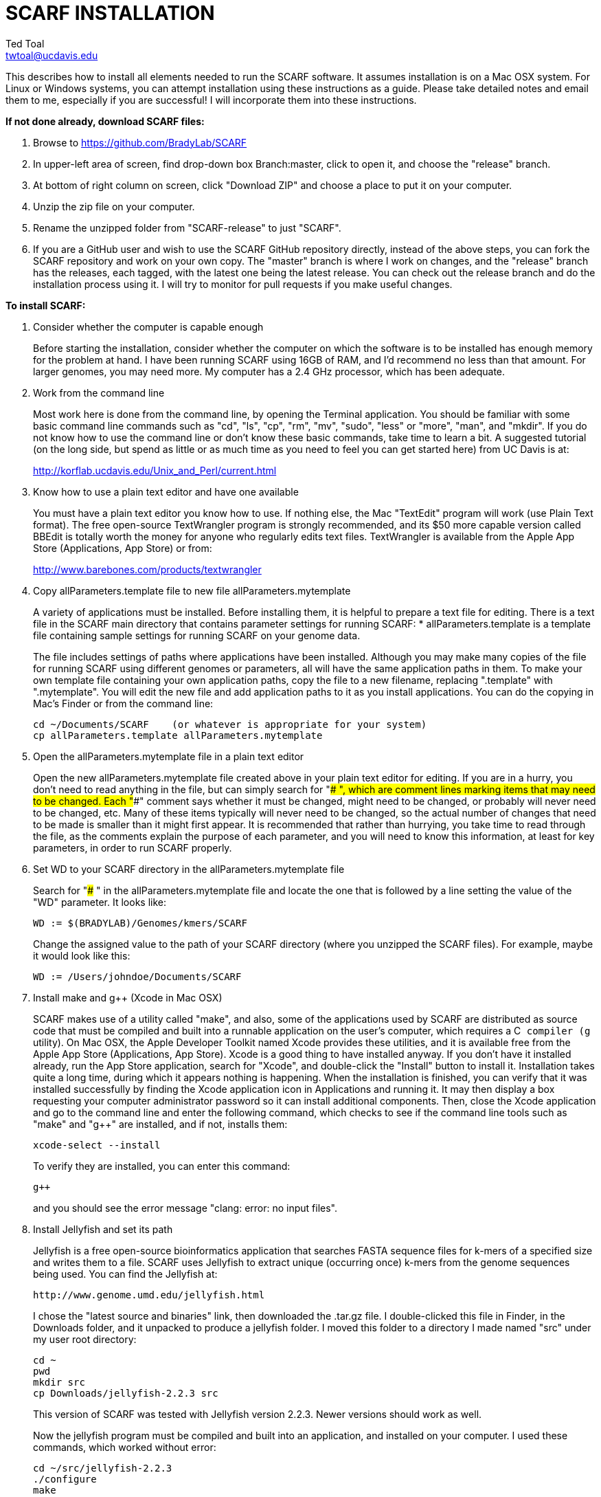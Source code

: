 SCARF INSTALLATION
==================
Ted Toal <twtoal@ucdavis.edu>

This describes how to install all elements needed to run the SCARF software.
It assumes installation is on a Mac OSX system.  For Linux or Windows systems,
you can attempt installation using these instructions as a guide.  Please take
detailed notes and email them to me, especially if you are successful! I will
incorporate them into these instructions.

.*If not done already, download SCARF files:*
. Browse to https://github.com/BradyLab/SCARF
. In upper-left area of screen, find drop-down box Branch:master, click to open it,
and choose the "release" branch.
. At bottom of right column on screen, click "Download ZIP" and choose a place to
put it on your computer.
. Unzip the zip file on your computer.
. Rename the unzipped folder from "SCARF-release" to just "SCARF".
. If you are a GitHub user and wish to use the SCARF GitHub repository directly,
instead of the above steps, you can fork the SCARF repository and work on your own
copy. The "master" branch is where I work on changes, and the "release" branch has
the releases, each tagged, with the latest one being the latest release. You can
check out the release branch and do the installation process using it. I will try
to monitor for pull requests if you make useful changes.

.*To install SCARF:*

. Consider whether the computer is capable enough
+
--
Before starting the installation, consider whether the computer on which the
software is to be installed has enough memory for the problem at hand. I have
been running SCARF using 16GB of RAM, and I'd recommend no less than that amount.
For larger genomes, you may need more. My computer has a 2.4 GHz processor, which
has been adequate.
--

. Work from the command line
+
--
Most work here is done from the command line, by opening the Terminal application.
You should be familiar with some basic command line commands such as "cd", "ls",
"cp", "rm", "mv", "sudo", "less" or "more", "man", and "mkdir".  If you do not
know how to use the command line or don't know these basic commands, take time
to learn a bit. A suggested tutorial (on the long side, but spend as little or
as much time as you need to feel you can get started here) from UC Davis is at:

http://korflab.ucdavis.edu/Unix_and_Perl/current.html
--

. Know how to use a plain text editor and have one available
+
--
You must have a plain text editor you know how to use.  If nothing else, the Mac
"TextEdit" program will work (use Plain Text format).  The free open-source
TextWrangler program is strongly recommended, and its $50 more capable version
called BBEdit is totally worth the money for anyone who regularly edits text files.
TextWrangler is available from the Apple App Store (Applications, App Store) or
from:

http://www.barebones.com/products/textwrangler
--

. Copy allParameters.template file to new file allParameters.mytemplate
+
--
A variety of applications must be installed. Before installing them, it is
helpful to prepare a text file for editing. There is a text file in the
SCARF main directory that contains parameter settings for running SCARF:
  * allParameters.template is a template file containing sample settings for
    running SCARF on your genome data.

The file includes settings of paths where applications have been installed.
Although you may make many copies of the file for running SCARF using different
genomes or parameters, all will have the same application paths in them. To
make your own template file containing your own application paths, copy the
file to a new filename, replacing ".template" with ".mytemplate". You will edit
the new file and add application paths to it as you install applications. You
can do the copying in Mac's Finder or from the command line:

  cd ~/Documents/SCARF    (or whatever is appropriate for your system)
  cp allParameters.template allParameters.mytemplate
--

. Open the allParameters.mytemplate file in a plain text editor
+
--
Open the new allParameters.mytemplate file created above in your plain text editor
for editing. If you are in a hurry, you don't need to read anything in the file, but
can simply search for "### ", which are comment lines marking items that may need
to be changed. Each "###" comment says whether it must be changed, might need to
be changed, or probably will never need to be changed, etc. Many of these items
typically will never need to be changed, so the actual number of changes
that need to be made is smaller than it might first appear. It is recommended that
rather than hurrying, you take time to read through the file, as the comments
explain the purpose of each parameter, and you will need to know this
information, at least for key parameters, in order to run SCARF properly.
--

. Set WD to your SCARF directory in the allParameters.mytemplate file
+
--
Search for "### " in the allParameters.mytemplate file and locate the one that is
followed by a line setting the value of the "WD" parameter.  It looks like:

  WD := $(BRADYLAB)/Genomes/kmers/SCARF

Change the assigned value to the path of your SCARF directory (where you unzipped
the SCARF files). For example, maybe it would look like this:

  WD := /Users/johndoe/Documents/SCARF
--

. Install make and g++ (Xcode in Mac OSX)
+
--
SCARF makes use of a utility called "make", and also, some of the applications used
by SCARF are distributed as source code that must be compiled and built into a runnable
application on the user's computer, which requires a C++ compiler (g++ utility). On
Mac OSX, the Apple Developer Toolkit named Xcode provides these utilities, and it is
available free from the Apple App Store (Applications, App Store). Xcode is a good
thing to have installed anyway. If you don't have it installed already, run the App Store
application, search for "Xcode", and double-click the "Install" button to install it.
Installation takes quite a long time, during which it appears nothing is happening.
When the installation is finished, you can verify that it was installed successfully
by finding the Xcode application icon in Applications and running it.  It may then
display a box requesting your computer administrator password so it can install
additional components. Then, close the Xcode application and go to the command line
and enter the following command, which checks to see if the command line tools such
as "make" and "g++" are installed, and if not, installs them:

  xcode-select --install

To verify they are installed, you can enter this command:

  g++

and you should see the error message "clang: error: no input files".
--

. Install Jellyfish and set its path
+
--
Jellyfish is a free open-source bioinformatics application that searches FASTA
sequence files for k-mers of a specified size and writes them to a file. SCARF
uses Jellyfish to extract unique (occurring once) k-mers from the genome sequences
being used. You can find the Jellyfish at:

  http://www.genome.umd.edu/jellyfish.html

I chose the "latest source and binaries" link, then downloaded the .tar.gz file.
I double-clicked this file in Finder, in the Downloads folder, and it unpacked
to produce a jellyfish folder. I moved this folder to a directory I made named
"src" under my user root directory:

  cd ~
  pwd
  mkdir src
  cp Downloads/jellyfish-2.2.3 src

This version of SCARF was tested with Jellyfish version 2.2.3.  Newer versions should
work as well.

Now the jellyfish program must be compiled and built into an application, and installed
on your computer.  I used these commands, which worked without error:

  cd ~/src/jellyfish-2.2.3
  ./configure
  make
  sudo make install

The "sudo" command prompts for a password, and I entered my computer's administrator
password.  When the above commands are finished, I verified that Jellyfish was installed
and that I could run it with these commands:

  which jellyfish
  jellyfish --version

Finally, the two .mytemplate files must have the path to Jellyfish included in them.
Search the files for "### " and assign the path to Jellyfish, which was shown when
you gave the "which jellyfish" command above, to the parameter "PATH_JELLYFISH".
The path will probably already be correct because Jellyfish usually gets installed
in a standard location.

  PATH_JELLYFISH := /usr/local/bin/jellyfish

Also, set the value JELLYFISH_HASH_SIZE, which follows, to something that seems appropriate
for your computer and its memory. Read the comments for each parameter to learn more
about it. If you don't know how much memory your Mac computer has, choose Apple Icon,
About This Mac, and look for "Memory". The value shown may work fine, but if you are
working with k-mer sizes or genome sizes that produce lots more than 24 million k-mers,
you may need to increase the size (and have sufficient computer memory).

  JELLYFISH_HASH_SIZE := 80M
--

. Install Perl if necessary and set its path
+
--
Perl is a programming language used by SCARF. Using it requires a Perl interpreter
application on your computer. The Mac OSX system comes with a Perl interpreter
already installed, and this should be sufficient. This version of SCARF was
tested with Perl version 5.16.0, although later versions, and earlier V5 versions,
will probably be fine. You can find out if you have Perl installed, where it is
located, and what its version is with this command:

  which perl
  perl --version

If you do not have Perl installed, look for it here:

  https://www.perl.org/get.html

After installing it, re-run the "which perl" command to find the path to it.

The two .mytemplate files must have the path to Perl included in them.
Assign the path, which was shown with the "which perl" command, to the parameter
"PATH_PERL". For example, maybe your path will be:

  PATH_PERL := /usr/local/bin/perl
--

. Install R and set its path
+
--
--

. Install Primer3 and set its path
+
--
--

. Install ePCR and set its path
+
--
--

. Build findMers
+
--
--

. Test trashing and choose deletion method
+
--
--

. Copy primer3settings.default.txt and edit Primer3 settings
+
--
--

. Copy allParameters.test.template file to new file allParameters.test and add the changes made to allParameters.mytemplate
+
--
File allParameters.test.mytemplate is more-or-less a copy of the allParameters.template
file, modified for testing SCARF. Use one of two methods to modify it to incorporate
the same changes you just made to allParameters.mytemplate:

*Method 1 (straightforward)*

Copy allParameters.test.template to allParameters.test, using either Finder
or the command line:

  cp allParameters.test.template allParameters.test

Edit the new allParameters.test file with your plain text editor and put **the same**
parameter changes into it as you just finished doing with allParameters.mytemplate.

*Method 2 (easiest and more fun)*

There is another way to do this rather than using your text editor: merging the
changes. There is a marvelous file comparison and merging tool called "FileMerge"
that comes with Xcode. To run it, start Xcode, then on the menu choose Xcode,
Open Developer Tool, FileMerge.  When it opens up, you may want to find its icon
on the dock and set it to stay put in the dock, then you can close Xcode and in
the future get to it directly from the dock.  When you run FileMerge, it prompts
for two or three or four file names. To see an example of use, enter the first
two, "left" and "right", setting "left" to allParameters.mytemplate and "right"
to allParameters.test, then click "Compare". You will see a comparison of the
two files, with the differences clearly shown. If you wanted to incorporate
changes from one of these files into the other (we don't), you can do this easily
by using the up/down arrow keys to go through the differences one by one, and use
the left/right arrow keys to select whether you want the left or right side file
text in the output, and you can also click in the box on the bottom that shows
the merged text and edit it; when finished you can save the merged text to a new
file or overwrite one of the two compared files, using File, Save Merge.  However,
FileMerge actually makes the job at hand easier than that. Do another File, Compare
Files with FileMerge, and set the four file text boxes to the following files:

. Left: allParameters.test.template file path

. Right: allParameters.mytemplate file path

. Ancestor: allParameters.template file path

. Merge: allParameters.test file path

Now when you click "Compare", the majority of the arrows in the center of the FileMerge
screen will point left, indicating that the essential changes in allParameters.test.template
will be retained. However, every line you changed in allParameters.mytemplate should have
an arrow pointing to the right, to your changed line (because the Right file differs from
the Ancestor file), indicating that your changes will be incorporated. Go through to make
sure all your changes have right arrows, and all the other differences have arrows pointing
to the left. Then choose File, Save Merge, and the allParameters.test file will be
overwritten with a new version containing your new parameter settings (application paths,
mainly). Load allParameters.test into your text editor and quickly browse it to make sure
it looks correct.
--

. Run SCARF using the test parameters in allParameters.test and check for success
+
--
That completes the installation of SCARF.
--

.*To run SCARF to generate markers after installation:*
* Find file RUN.pdf in the SCARF folder on your computer and open it and
follow the instructions.
